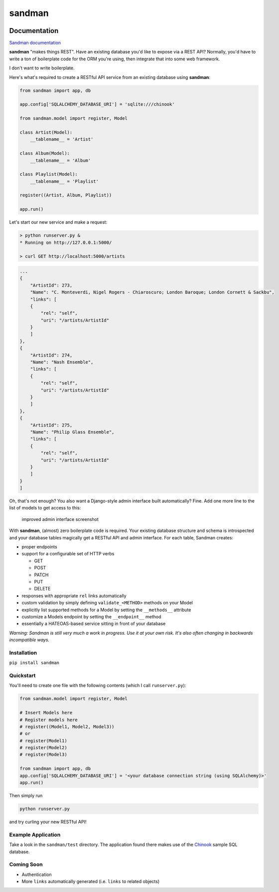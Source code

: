 sandman
=======

|Build Status| |Coverage Status|

Documentation
-------------

`Sandman documentation <https://sandman.readthedocs.org/en/latest/>`__

**sandman** "makes things REST". Have an existing database you'd like to
expose via a REST API? Normally, you'd have to write a ton of
boilerplate code for the ORM you're using, then integrate that into some
web framework.

I don't want to write boilerplate.

Here's what's required to create a RESTful API service from an existing
database using **sandman**:

.. code:: python

    from sandman import app, db

    app.config['SQLALCHEMY_DATABASE_URI'] = 'sqlite:///chinook'

    from sandman.model import register, Model

    class Artist(Model):
        __tablename__ = 'Artist'

    class Album(Model):
        __tablename__ = 'Album'

    class Playlist(Model):
        __tablename__ = 'Playlist'

    register((Artist, Album, Playlist))

    app.run()

Let's start our new service and make a request:

.. code:: zsh

    > python runserver.py &
    * Running on http://127.0.0.1:5000/

    > curl GET http://localhost:5000/artists

.. code:: json

    ...
    {
        "ArtistId": 273,
        "Name": "C. Monteverdi, Nigel Rogers - Chiaroscuro; London Baroque; London Cornett & Sackbu",
        "links": [
        {
            "rel": "self",
            "uri": "/artists/ArtistId"
        }
        ]
    },
    {
        "ArtistId": 274,
        "Name": "Nash Ensemble",
        "links": [
        {
            "rel": "self",
            "uri": "/artists/ArtistId"
        }
        ]
    },
    {
        "ArtistId": 275,
        "Name": "Philip Glass Ensemble",
        "links": [
        {
            "rel": "self",
            "uri": "/artists/ArtistId"
        }
        ]
    }
    ]

Oh, that's not enough? You also want a Django-style admin interface
built automatically? Fine. Add one more line to the list of models to
get access to this:

.. figure:: /docs/images/admin_tracks_improved.jpg
   :alt: improved admin interface screenshot

   improved admin interface screenshot
With **sandman**, (almost) zero boilerplate code is required. Your
existing database structure and schema is introspected and your database
tables magically get a RESTful API and admin interface. For each table,
Sandman creates:

-  proper endpoints
-  support for a configurable set of HTTP verbs

   -  GET
   -  POST
   -  PATCH
   -  PUT
   -  DELETE

-  responses with appropriate ``rel`` links automatically
-  custom validation by simply defining ``validate_<METHOD>`` methods on
   your Model
-  explicitly list supported methods for a Model by setting the
   ``__methods__`` attribute
-  customize a Models endpoint by setting the ``__endpoint__`` method
-  essentially a HATEOAS-based service sitting in front of your database

*Warning: Sandman is still very much a work in progress. Use it at your
own risk. It's also often changing in backwards incompatible ways.*

Installation
~~~~~~~~~~~~

``pip install sandman``

Quickstart
~~~~~~~~~~

You'll need to create one file with the following contents (which I call
``runserver.py``):

.. code:: python

    from sandman.model import register, Model

    # Insert Models here
    # Register models here 
    # register((Model1, Model2, Model3)) 
    # or
    # register(Model1)
    # register(Model2)
    # register(Model3)

    from sandman import app, db
    app.config['SQLALCHEMY_DATABASE_URI'] = '<your database connection string (using SQLAlchemy)>'
    app.run()

Then simply run

.. code:: bash

    python runserver.py

and try curling your new RESTful API!

Example Application
~~~~~~~~~~~~~~~~~~~

Take a look in the ``sandman/test`` directory. The application found
there makes use of the `Chinook <http://chinookdatabase.codeplex.com>`__
sample SQL database.

Coming Soon
~~~~~~~~~~~

-  Authentication
-  More ``links`` automatically generated (i.e. ``links`` to related
   objects)

.. |Build Status| image:: https://travis-ci.org/jeffknupp/sandman.png?branch=develop
   :target: https://travis-ci.org/jeffknupp/sandman
.. |Coverage Status| image:: https://coveralls.io/repos/jeffknupp/sandman/badge.png?branch=develop
   :target: https://coveralls.io/r/jeffknupp/sandman?branch=develop

